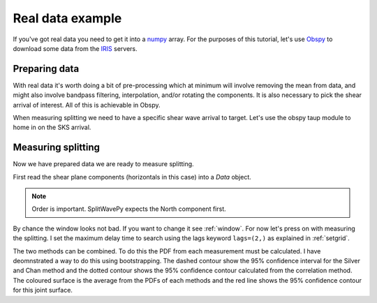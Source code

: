 .. _realdata:

****************************************************
Real data example
****************************************************


If you've got real data you need to get it into a `numpy <http://www.numpy.org/>`_ array.    For the purposes of this tutorial, let's use `Obspy <https://github.com/obspy/obspy/wiki>`_  to download some data from the `IRIS <https://www.iris.edu/hq/>`_ servers.

Preparing data
````````````````````

With real data it's worth doing a bit of pre-processing which at minimum will involve removing the mean from data, and might also involve bandpass filtering, interpolation, and/or rotating the components.  It is also necessary to pick the shear arrival of interest.  All of this is achievable in Obspy.

.. nbplot::
	:include-source:

	from obspy import read
	from obspy.clients.fdsn import Client
	from obspy import UTCDateTime

	client = Client("IRIS")
	t = UTCDateTime("2000-08-15T04:30:0.000")
	st = client.get_waveforms("IU", "CCM", "00", "BH?", t, t + 60 * 60,attach_response=True)

	# filter the data (this process removes the mean)
	st.filter("bandpass",freqmin=0.01,freqmax=0.5)

	st.plot()

When measuring splitting we need to have a specific shear wave arrival to target.  Let's use the obspy taup module to home in on the SKS arrival.

.. nbplot::
	:include-source:

	from obspy.taup import TauPyModel

	# from location and time, get event information
	lat=-31.56
	lon=179.74

	# server does not accept longitude greater than 180.
	cat = client.get_events(starttime=t-60,endtime=t+60,minlatitude=lat-1,
	                  maxlatitude=lat+1,minlongitude=lon-1,maxlongitude=180)
	evtime = cat.events[0].origins[0].time
	evdepth = cat.events[0].origins[0].depth/1000
	evlat = cat.events[0].origins[0].latitude
	evlon = cat.events[0].origins[0].longitude

	# station information
	inventory = client.get_stations(network="IU",station="CCM",starttime=t-60,endtime=t+60)
	stlat = inventory[0][0].latitude
	stlon = inventory[0][0].longitude
	
	# get backazimuth (radial polarisation at station)
	from obspy import geodetics
	dist, az, baz = geodetics.base.gps2dist_azimuth(evlat,evlon,stlat,stlon)

	# find arrival times
	model = TauPyModel('iasp91')
	arrivals = model.get_travel_times_geo(evdepth,evlat,evlon,stlat,stlon,phase_list=['SKS'])
	skstime = evtime + arrivals[0].time

	# trim around SKS
	st.trim( skstime-30, skstime+30)
	st.plot()
	
	
Measuring splitting
````````````````````

Now we have prepared data we are ready to measure splitting.

First read the shear plane components (horizontals in this case) into a *Data* object.

.. nbplot::

	import splitwavepy as sw

	# get data into Pair object and plot
	north = st[1].data
	east = st[0].data
	sample_interval = st[0].stats.delta
	realdata = sw.Data(north, east, delta=sample_interval)
	realdata.plot()
	
.. note::

	Order is important.  SplitWavePy expects the North component first.
	
By chance the window looks not bad.  If you want to change it see :ref:`window`.  For now let's press on with measuring the splitting.  I set the maximum delay time to search using the lags keyword ``lags=(2,)`` as explained in :ref:`setgrid`.

.. nbplot::
	:include-source:
	
	# Eigenvalue Method
	realdata.SC(lags=(2,)).plot(name='Eigenvalue Method', ppm=True)
	
	# Specify Pol to use Transverse Energy Method
	realdata.SC(lags=(2,), pol=baz).plot(name='Transverse Minimisation Method', ppm=True)
	
	# Cross-correlation Method
	realdata.XC(lags=(2,)).plot(name='Cross-correlation Method', ppm=True)

The two methods can be combined.  To do this the PDF from each measurement must be calculated.  I have deomnstrated a way to do this using bootstrapping.  The dashed contour show the 95% confidence interval for the Silver and Chan method and the dotted contour shows the 95% confidence contour calculated from the correlation method.  The coloured surface is the average from the PDFs of each methods and the red line shows the 95% confidence contour for this joint surface.

.. nbplot::
	:include-source:
	
	# Q
	realdata.Q(lags=(2,), pol=baz).plot()
	
	


.. SplitWavePy can also calculate the splitting intensity (Chevrot, 2000) from the data within the window.
..
.. .. nbplot::
.. 	:include-source:
..
.. 	print(realdata.splitting_intensity(pol=baz))


